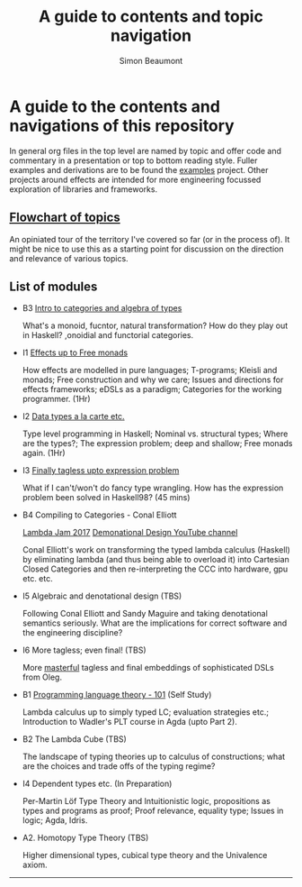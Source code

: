 #+TITLE: A guide to contents and topic navigation
#+AUTHOR: Simon Beaumont
#+EMAIL:  datalligator@icloud.com

* A guide to the contents and navigations of this repository

In general org files in the top level are named by topic and offer
code and commentary in a presentation or top to bottom reading
style. Fuller examples and derivations are to be found the [[./examples][examples]]
project. Other projects around effects are intended for more
engineering focussed exploration of libraries and frameworks.

** [[file:chart.png][Flowchart of topics]]

An opiniated tour of the territory I've covered so far
(or in the process of). It might be nice to use this as a starting
point for discussion on the direction and relevance of various topics.


** List of modules

- B3 [[./algebraofalgebra.org][Intro to categories and algebra of types]]

  What's a monoid, fucntor, natural transformation? How do they play
  out in Haskell? ,onoidial and functorial categories.

- I1 [[file:story-of-effects.org][Effects up to Free monads]]

  How effects are modelled in pure languages; T-programs; Kleisli and
  monads; Free construction and why we care; Issues and directions for
  effects frameworks; eDSLs as a paradigm; Categories for the working
  programmer. (1Hr)
  
- I2 [[file:examples/src/Examples/DTALC.org][Data types a la carte etc.]]

  Type level programming in Haskell; Nominal vs. structural types;
  Where are the types?; The expression problem; deep and shallow; Free
  monads again. (1Hr)
  
- I3 [[file:examples/src/Examples/Tagless.org][Finally tagless upto expression problem]]

  What if I can't/won't do fancy type wrangling. How has the
  expression problem been solved in Haskell98? (45 mins)

- B4 Compiling to Categories - Conal Elliott

  [[https://www.youtube.com/watch?v=vzLK_xE9Zy8][Lambda Jam 2017]] 
  [[https://www.youtube.com/channel/UC1j4K875i9geeirW_kEKRCQ][Demonational Design YouTube channel]]
  
  Conal Elliott's work on transforming the typed lambda calculus
  (Haskell) by eliminating lambda (and thus being able to overload it)
  into Cartesian Closed Categories and then re-interpreting the CCC
  into hardware, gpu etc. etc.
  
- I5 Algebraic and denotational design (TBS)

  Following Conal Elliott and Sandy Maguire and taking denotational
  semantics seriously. What are the implications for correct software
  and the engineering discipline?

- I6 More tagless; even final! (TBS)

  More [[file:papers/final-tagless-lecture.pdf][masterful]] tagless and final embeddings of sophisticated DSLs
  from Oleg.
    
- B1 [[file:plt-101.org][Programming language theory - 101]] (Self Study)

  Lambda calculus up to simply typed LC; evaluation strategies etc.;
  Introduction to Wadler's PLT course in Agda (upto Part 2).
  
- B2 The Lambda Cube (TBS)

  The landscape of typing theories up to calculus of constructions;
  what are the choices and trade offs of the typing regime?
  
- I4 Dependent types etc. (In Preparation)
  
  Per-Martin Löf Type Theory and Intuitionistic logic, propositions as
  types and programs as proof;  Proof relevance, equality type; Issues
  in logic; Agda, Idris.

- A2. Homotopy Type Theory (TBS)

  Higher dimensional types, cubical type theory and the Univalence
  axiom.
  
--------------------------------------------------------------------------------

* COMMENT Appendix A

#+begin_src dot :file chart.png
digraph {
  A [label="A. Start"]
  B1 [label="B1. Intro to PLT"; color="cyan"]
  B2 [label="B2. The Lambda Cube"; color="cyan"]
  B3 [label="B3. Intro to categories/algebra"; color="green"]
  
  I1 [label="I1. Story of Effects"; color="green"]
  I2 [label="I2. Data Types à la Carte"; color="green"]
  I3 [label="I3. Finally Tagless!"; color="green"]
  I4 [label="I4. Dependent Types - Programs as Proof"; color="green"]
  I5 [label="I5. Denotational Design"; color="cyan"]
  I6 [label="I6. More tagless even final!"]
  I7 [label="I7. Compiling to Categories"; color="cyan"]

  A1 [label="A1. Monoids for computing"]
  A2 [label="A2. Foundations - HOTT"; color="cyan"]

  A -> I1 [label="Encoding effects"]
  A -> I2 [label="Types are values?"; color="blue"]
  A -> I3 [label="Haskell98 is all I need!"] 

  A -> B1 [label="Lambda what?"; color="blue"]
  A -> I5 [color="orange"]
  A -> B3 [label="Cats do code?"; color="purple"]
  A1 -> A2 [color="purple"]
  B3 -> I1 [label="Algebra of types"; color="purple"]
  B1 -> B2 [color="blue"]
  B1 -> I1 
  B2 -> I4 [color="blue"]

  I2 -> B2 [label="Give me those types"; color="blue"]
  I4 -> A2 [label="Higher dimensions"; color="blue"]
  I1 -> I2 [label="The Expression Problem"; color="purple"]
  I2 -> I3
  I2 -> I7
  I5 -> I7 [color="orange"]
  I3 -> I6 [label="The Serialisation Problem"]
  I2 -> A1 [label="Cats up to CTfP Part 2?"; color="purple"]
}
#+end_src

#+RESULTS:
[[file:chart.png]]
